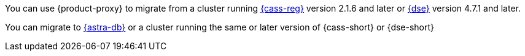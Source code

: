 You can use {product-proxy} to migrate from a cluster running https://cassandra.apache.org/_/index.html[{cass-reg}] version 2.1.6 and later or https://www.datastax.com/products/datastax-enterprise[{dse}] version 4.7.1 and later.

You can migrate to https://www.datastax.com/products/datastax-astra[{astra-db}] or a cluster running the same or later version of {cass-short} or {dse-short}
